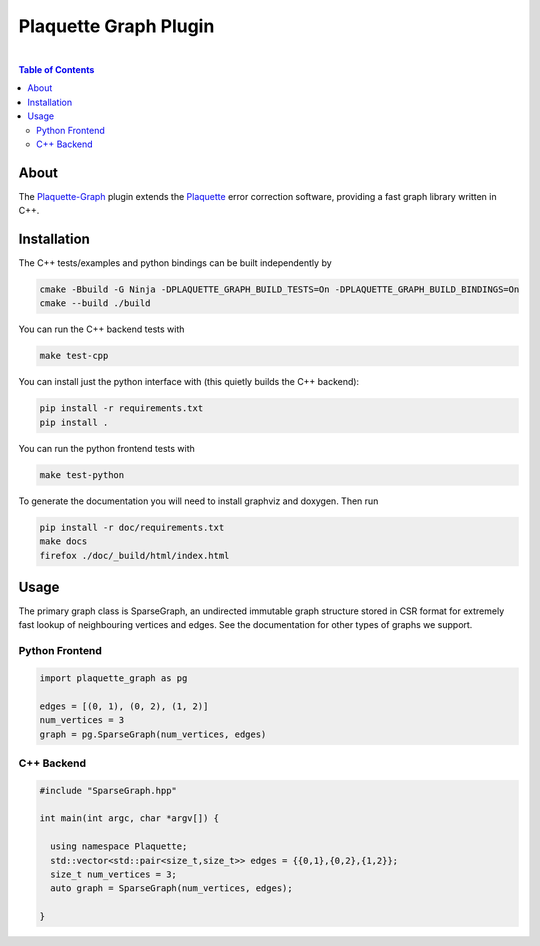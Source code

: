 #################################
Plaquette Graph Plugin
#################################
.. image:: https://github.com/qc-design/plaquette-graph/actions/workflows/tests_linux.yml/badge.svg
    :target: https://github.com/qc-design/plaquette-graph/actions/workflows/tests_linux.yml

.. image:: https://github.com/qc-design/plaquette-graph/actions/workflows/docs_linux.yml/badge.svg
    :target: https://qc-design.github.io/plaquette-graph/
.. header-start-inclusion-marker-do-not-remove
	     
|
.. contents:: Table of Contents

.. about-start-inclusion-marker-do-not-remove

About 
=====
   
The `Plaquette-Graph <https://github.com/qc-design/plaquette-graph>`_ plugin extends the `Plaquette <https://github.com/qc-design/plaquette>`_ error correction software, providing a fast graph library written in C++.

.. about-end-inclusion-marker-do-not-remove

.. installation-start-inclusion-marker-do-not-remove

Installation
============

The C++ tests/examples and python bindings can be built independently by

.. code-block:: console

   cmake -Bbuild -G Ninja -DPLAQUETTE_GRAPH_BUILD_TESTS=On -DPLAQUETTE_GRAPH_BUILD_BINDINGS=On
   cmake --build ./build

   
You can run the C++ backend tests with
   
.. code-block:: console

   make test-cpp


You can install just the python interface with (this quietly builds the C++ backend):

.. code-block:: console

   pip install -r requirements.txt
   pip install .


You can run the python frontend tests with
   
.. code-block:: console

   make test-python

To generate the documentation you will need to install graphviz and doxygen. Then run

.. code-block:: console

   pip install -r doc/requirements.txt
   make docs
   firefox ./doc/_build/html/index.html


Usage
============

The primary graph class is SparseGraph, an undirected immutable graph structure stored in CSR format for extremely fast lookup of neighbouring vertices and edges. See the documentation for other types of graphs we support.

Python Frontend
---------------

.. code-block:: python

		import plaquette_graph as pg

		edges = [(0, 1), (0, 2), (1, 2)]
		num_vertices = 3
		graph = pg.SparseGraph(num_vertices, edges)

C++ Backend
---------------

.. code-block:: C++

		#include "SparseGraph.hpp"

		int main(int argc, char *argv[]) {

		  using namespace Plaquette;
		  std::vector<std::pair<size_t,size_t>> edges = {{0,1},{0,2},{1,2}};
		  size_t num_vertices = 3;
		  auto graph = SparseGraph(num_vertices, edges);
		  
		}
